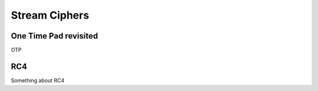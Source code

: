 ******************
Stream Ciphers
******************

One Time Pad revisited
==========
OTP


RC4
==========
Something about RC4